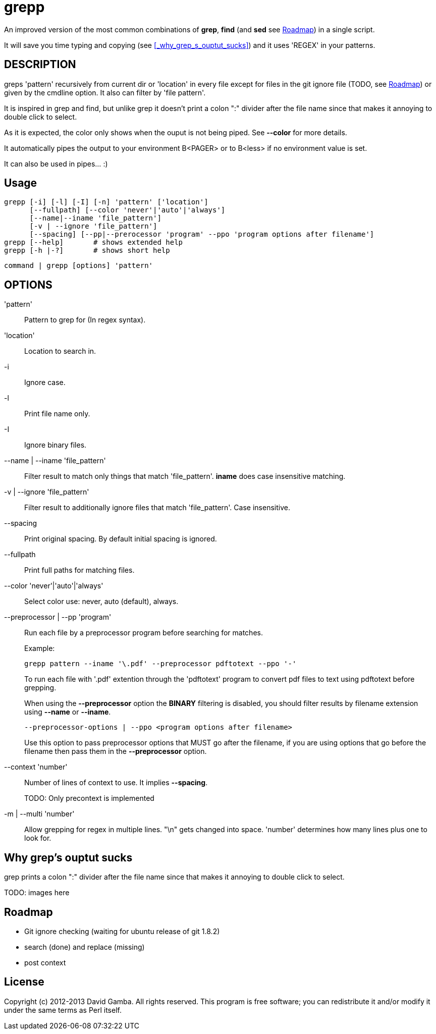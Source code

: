 = grepp

An improved version of the most common combinations of *grep*, *find* (and
*sed* see <<_roadmap>>) in a single script.

It will save you time typing and copying (see <<_why_grep_s_ouptut_sucks>>) and
it uses 'REGEX' in your patterns.

== DESCRIPTION

greps 'pattern' recursively from current dir or 'location' in every file except
for files in the git ignore file (TODO, see <<_roadmap>>) or given by the
cmdline option. It also can filter by 'file pattern'.

It is inspired in grep and find, but unlike grep it doesn't print a colon ":"
divider after the file name since that makes it annoying to double click
to select.

As it is expected, the color only shows when the ouput is not being
piped. See *--color* for more details.

It automatically pipes the output to your environment B<PAGER> or to B<less> if
no environment value is set.

It can also be used in pipes... :)

== Usage

  grepp [-i] [-l] [-I] [-n] 'pattern' ['location']
        [--fullpath] [--color 'never'|'auto'|'always']
        [--name|--iname 'file_pattern']
        [-v | --ignore 'file_pattern']
        [--spacing] [--pp|--prerocessor 'program' --ppo 'program options after filename']
  grepp [--help]       # shows extended help
  grepp [-h |-?]       # shows short help

  command | grepp [options] 'pattern'

== OPTIONS

'pattern':: Pattern to grep for (In regex syntax).

'location':: Location to search in.

-i:: Ignore case.

-l:: Print file name only.

-I:: Ignore binary files.

--name | --iname 'file_pattern'::

Filter result to match only things that match 'file_pattern'. *iname* does case
insensitive matching.

-v | --ignore 'file_pattern'::

Filter result to additionally ignore files that match 'file_pattern'. Case
insensitive.

--spacing::

Print original spacing. By default initial spacing is ignored.

--fullpath::

Print full paths for matching files.

--color 'never'|'auto'|'always'::

Select color use: never, auto (default), always.

--preprocessor | --pp 'program'::

Run each file by a preprocessor program before searching for matches.
+
Example:

  grepp pattern --iname '\.pdf' --preprocessor pdftotext --ppo '-'
+
To run each file with '.pdf' extention through the
'pdftotext' program to convert pdf files to text using pdftotext before
grepping.
+
When using the *--preprocessor* option the *BINARY* filtering is disabled, you
should filter results by filename extension using *--name* or *--iname*.

 --preprocessor-options | --ppo <program options after filename>
+
Use this option to pass preprocessor options that MUST go after the filename,
if you are using options that go before the filename then pass them in the
*--preprocessor* option.

--context 'number'::

Number of lines of context to use. It implies *--spacing*.
+
TODO: Only precontext is implemented

-m | --multi 'number'::

Allow grepping for regex in multiple lines. "\n" gets changed into space.
'number' determines how many lines plus one to look for.

== Why grep's ouptut sucks

grep prints a colon ":" divider after the file name since that makes it
annoying to double click to select.

TODO: images here

== Roadmap

* Git ignore checking (waiting for ubuntu release of git 1.8.2)
* search (done) and replace (missing)
* post context

== License

Copyright (c) 2012-2013 David Gamba. All rights reserved. This program is free
software; you can redistribute it and/or modify it under the same terms as Perl
itself.
